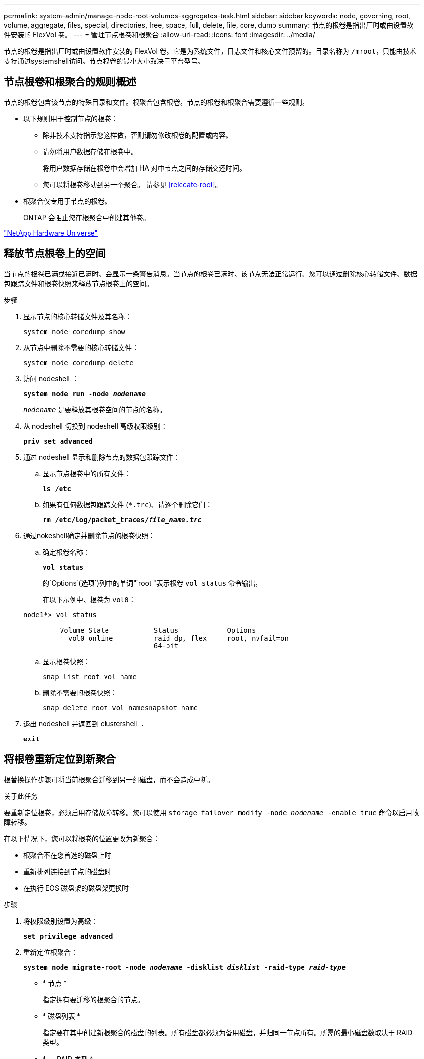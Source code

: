 ---
permalink: system-admin/manage-node-root-volumes-aggregates-task.html 
sidebar: sidebar 
keywords: node, governing, root, volume, aggregate, files, special, directories, free, space, full, delete, file, core, dump 
summary: 节点的根卷是指出厂时或由设置软件安装的 FlexVol 卷。 
---
= 管理节点根卷和根聚合
:allow-uri-read: 
:icons: font
:imagesdir: ../media/


[role="lead"]
节点的根卷是指出厂时或由设置软件安装的 FlexVol 卷。它是为系统文件，日志文件和核心文件预留的。目录名称为 `/mroot`，只能由技术支持通过systemshell访问。节点根卷的最小大小取决于平台型号。



== 节点根卷和根聚合的规则概述

节点的根卷包含该节点的特殊目录和文件。根聚合包含根卷。节点的根卷和根聚合需要遵循一些规则。

* 以下规则用于控制节点的根卷：
+
** 除非技术支持指示您这样做，否则请勿修改根卷的配置或内容。
** 请勿将用户数据存储在根卷中。
+
将用户数据存储在根卷中会增加 HA 对中节点之间的存储交还时间。

** 您可以将根卷移动到另一个聚合。  请参见 <<relocate-root>>。


* 根聚合仅专用于节点的根卷。
+
ONTAP 会阻止您在根聚合中创建其他卷。



https://hwu.netapp.com["NetApp Hardware Universe"^]



== 释放节点根卷上的空间

当节点的根卷已满或接近已满时、会显示一条警告消息。当节点的根卷已满时、该节点无法正常运行。您可以通过删除核心转储文件、数据包跟踪文件和根卷快照来释放节点根卷上的空间。

.步骤
. 显示节点的核心转储文件及其名称：
+
`system node coredump show`

. 从节点中删除不需要的核心转储文件：
+
`system node coredump delete`

. 访问 nodeshell ：
+
`*system node run -node _nodename_*`

+
`_nodename_` 是要释放其根卷空间的节点的名称。

. 从 nodeshell 切换到 nodeshell 高级权限级别：
+
`*priv set advanced*`

. 通过 nodeshell 显示和删除节点的数据包跟踪文件：
+
.. 显示节点根卷中的所有文件：
+
`*ls /etc*`

.. 如果有任何数据包跟踪文件 (`*.trc`)、请逐个删除它们：
+
`*rm /etc/log/packet_traces/_file_name.trc_*`



. 通过nokeshell确定并删除节点的根卷快照：
+
.. 确定根卷名称：
+
`*vol status*`

+
的`Options`(选项`)列中的单词"`root "表示根卷 `vol status` 命令输出。

+
在以下示例中、根卷为 `vol0`：

+
[listing]
----
node1*> vol status

         Volume State           Status            Options
           vol0 online          raid_dp, flex     root, nvfail=on
                                64-bit
----
.. 显示根卷快照：
+
`snap list root_vol_name`

.. 删除不需要的根卷快照：
+
`snap delete root_vol_namesnapshot_name`



. 退出 nodeshell 并返回到 clustershell ：
+
`*exit*`





== 将根卷重新定位到新聚合

根替换操作步骤可将当前根聚合迁移到另一组磁盘，而不会造成中断。

.关于此任务
要重新定位根卷，必须启用存储故障转移。您可以使用 `storage failover modify -node _nodename_ -enable true` 命令以启用故障转移。

在以下情况下，您可以将根卷的位置更改为新聚合：

* 根聚合不在您首选的磁盘上时
* 重新排列连接到节点的磁盘时
* 在执行 EOS 磁盘架的磁盘架更换时


.步骤
. 将权限级别设置为高级：
+
`*set privilege advanced*`

. 重新定位根聚合：
+
`*system node migrate-root -node _nodename_ -disklist _disklist_ -raid-type _raid-type_*`

+
** * 节点 *
+
指定拥有要迁移的根聚合的节点。

** * 磁盘列表 *
+
指定要在其中创建新根聚合的磁盘的列表。所有磁盘都必须为备用磁盘，并归同一节点所有。所需的最小磁盘数取决于 RAID 类型。

** * — RAID 类型 *
+
指定根聚合的 RAID 类型。默认值为 `raid-dp`。



. 监控作业进度：
+
`*job show -id _jobid_ -instance*`



.结果
如果所有预检均成功，则该命令将启动根卷更换作业并退出。希望节点重新启动。
